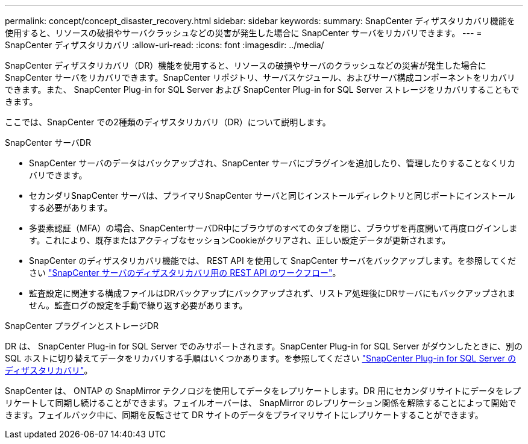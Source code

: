 ---
permalink: concept/concept_disaster_recovery.html 
sidebar: sidebar 
keywords:  
summary: SnapCenter ディザスタリカバリ機能を使用すると、リソースの破損やサーバクラッシュなどの災害が発生した場合に SnapCenter サーバをリカバリできます。 
---
= SnapCenter ディザスタリカバリ
:allow-uri-read: 
:icons: font
:imagesdir: ../media/


[role="lead"]
SnapCenter ディザスタリカバリ（DR）機能を使用すると、リソースの破損やサーバのクラッシュなどの災害が発生した場合にSnapCenter サーバをリカバリできます。SnapCenter リポジトリ、サーバスケジュール、およびサーバ構成コンポーネントをリカバリできます。また、 SnapCenter Plug-in for SQL Server および SnapCenter Plug-in for SQL Server ストレージをリカバリすることもできます。

ここでは、SnapCenter での2種類のディザスタリカバリ（DR）について説明します。

.SnapCenter サーバDR
* SnapCenter サーバのデータはバックアップされ、SnapCenter サーバにプラグインを追加したり、管理したりすることなくリカバリできます。
* セカンダリSnapCenter サーバは、プライマリSnapCenter サーバと同じインストールディレクトリと同じポートにインストールする必要があります。
* 多要素認証（MFA）の場合、SnapCenterサーバDR中にブラウザのすべてのタブを閉じ、ブラウザを再度開いて再度ログインします。これにより、既存またはアクティブなセッションCookieがクリアされ、正しい設定データが更新されます。
* SnapCenter のディザスタリカバリ機能では、 REST API を使用して SnapCenter サーバをバックアップします。を参照してください link:../sc-automation/rest_api_workflows_disaster_recovery_of_snapcenter_server.html["SnapCenter サーバのディザスタリカバリ用の REST API のワークフロー"]。
* 監査設定に関連する構成ファイルはDRバックアップにバックアップされず、リストア処理後にDRサーバにもバックアップされません。監査ログの設定を手動で繰り返す必要があります。


.SnapCenter プラグインとストレージDR
DR は、 SnapCenter Plug-in for SQL Server でのみサポートされます。SnapCenter Plug-in for SQL Server がダウンしたときに、別の SQL ホストに切り替えてデータをリカバリする手順はいくつかあります。を参照してください link:../protect-scsql/task_disaster_recovery_scsql.html["SnapCenter Plug-in for SQL Server のディザスタリカバリ"]。

SnapCenter は、 ONTAP の SnapMirror テクノロジを使用してデータをレプリケートします。DR 用にセカンダリサイトにデータをレプリケートして同期し続けることができます。フェイルオーバーは、 SnapMirror のレプリケーション関係を解除することによって開始できます。フェイルバック中に、同期を反転させて DR サイトのデータをプライマリサイトにレプリケートすることができます。
